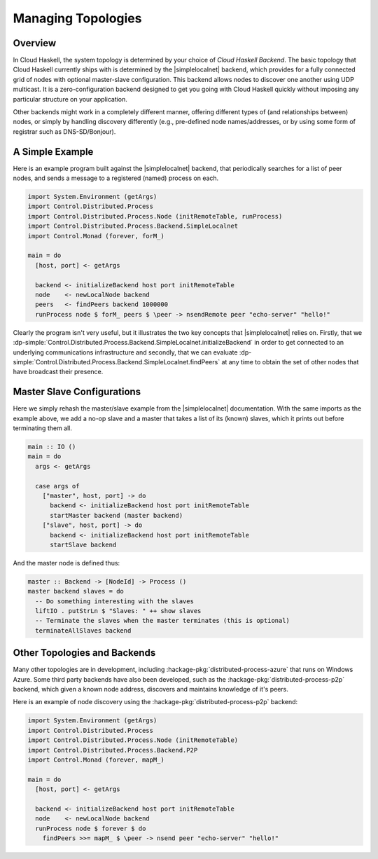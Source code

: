 Managing Topologies
===================

Overview
--------

In Cloud Haskell, the system topology is determined by your choice of *Cloud Haskell Backend*.
The basic topology that Cloud Haskell currently ships with is determined by the
|simplelocalnet| backend, which provides for a fully connected grid of nodes with optional
master-slave configuration. This backend allows nodes to discover one another using UDP multicast.
It is a zero-configuration backend designed to get you going with Cloud Haskell quickly without
imposing any particular structure on your application.

Other backends might work in a completely different manner, offering different types of (and
relationships between) nodes, or simply by handling discovery differently (e.g., pre-defined
node names/addresses, or by using some form of registrar such as DNS-SD/Bonjour).

A Simple Example
--------------------

Here is an example program built against the |simplelocalnet| backend, that periodically
searches for a list of peer nodes, and sends a message to a registered (named) process on each.

.. code-block:: haskell

  import System.Environment (getArgs)
  import Control.Distributed.Process
  import Control.Distributed.Process.Node (initRemoteTable, runProcess)
  import Control.Distributed.Process.Backend.SimpleLocalnet
  import Control.Monad (forever, forM_)

  main = do
    [host, port] <- getArgs

    backend <- initializeBackend host port initRemoteTable
    node    <- newLocalNode backend
    peers   <- findPeers backend 1000000
    runProcess node $ forM_ peers $ \peer -> nsendRemote peer "echo-server" "hello!"

Clearly the program isn't very useful, but it illustrates the two key concepts that
|simplelocalnet| relies on. Firstly, that we
:dp-simple:`Control.Distributed.Process.Backend.SimpleLocalnet.initializeBackend`
in order to get connected to an underlying communications infrastructure and secondly,
that we can
evaluate :dp-simple:`Control.Distributed.Process.Backend.SimpleLocalnet.findPeers`
at any time to obtain the set of other nodes that have broadcast their presence.

Master Slave Configurations
---------------------------

Here we simply rehash the master/slave example from the |simplelocalnet| documentation.
With the same imports as the example above, we add a no-op slave and a master that
takes a list of its (known) slaves, which it prints out before terminating them all.

.. code-block:: haskell

  main :: IO ()
  main = do
    args <- getArgs

    case args of
      ["master", host, port] -> do
        backend <- initializeBackend host port initRemoteTable
        startMaster backend (master backend)
      ["slave", host, port] -> do
        backend <- initializeBackend host port initRemoteTable
        startSlave backend

And the master node is defined thus:

.. code-block:: haskell

  master :: Backend -> [NodeId] -> Process ()
  master backend slaves = do
    -- Do something interesting with the slaves
    liftIO . putStrLn $ "Slaves: " ++ show slaves
    -- Terminate the slaves when the master terminates (this is optional)
    terminateAllSlaves backend

Other Topologies and Backends
-----------------------------

Many other topologies are in development, including
:hackage-pkg:`distributed-process-azure` that runs on Windows Azure.
Some third party backends have also been developed, such as the
:hackage-pkg:`distributed-process-p2p` backend, which given a known node
address, discovers and maintains knowledge of it's peers.

Here is an example of node discovery
using the :hackage-pkg:`distributed-process-p2p` backend:

.. code-block:: haskell

  import System.Environment (getArgs)
  import Control.Distributed.Process
  import Control.Distributed.Process.Node (initRemoteTable)
  import Control.Distributed.Process.Backend.P2P
  import Control.Monad (forever, mapM_)

  main = do
    [host, port] <- getArgs

    backend <- initializeBackend host port initRemoteTable
    node    <- newLocalNode backend
    runProcess node $ forever $ do
      findPeers >>= mapM_ $ \peer -> nsend peer "echo-server" "hello!"

.. |simplelocalnet| replace:: :hackage-pkg:`simplelocalnet <distributed-process-simplelocalnet>`

